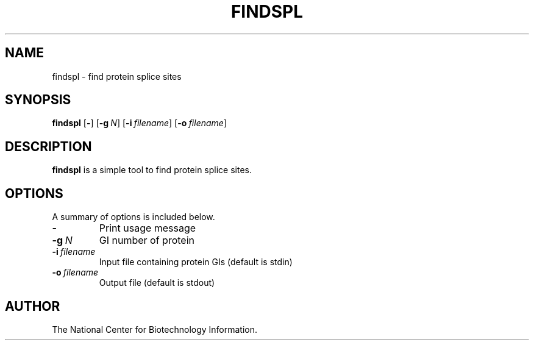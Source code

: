 .TH FINDSPL 1 2001-10-05 NCBI "NCBI Tools User's Manual"
.SH NAME
findspl \- find protein splice sites
.SH SYNOPSIS
.B findspl
[\|\fB\-\fP\|]
[\|\fB\-g\fP\ \fIN\fP\|]
[\|\fB\-i\fP\ \fIfilename\fP\|]
[\|\fB\-o\fP\ \fIfilename\fP\|]
.SH DESCRIPTION
\fBfindspl\fP is a simple tool to find protein splice sites.
.SH OPTIONS
A summary of options is included below.
.TP
\fB\-\fP
Print usage message
.TP
\fB\-g\fP\ \fIN\fP
GI number of protein
.TP
\fB\-i\fP\ \fIfilename\fP
Input file containing protein GIs (default is stdin)
.TP
\fB\-o\fP\ \fIfilename\fP
Output file (default is stdout)
.SH AUTHOR
The National Center for Biotechnology Information.
